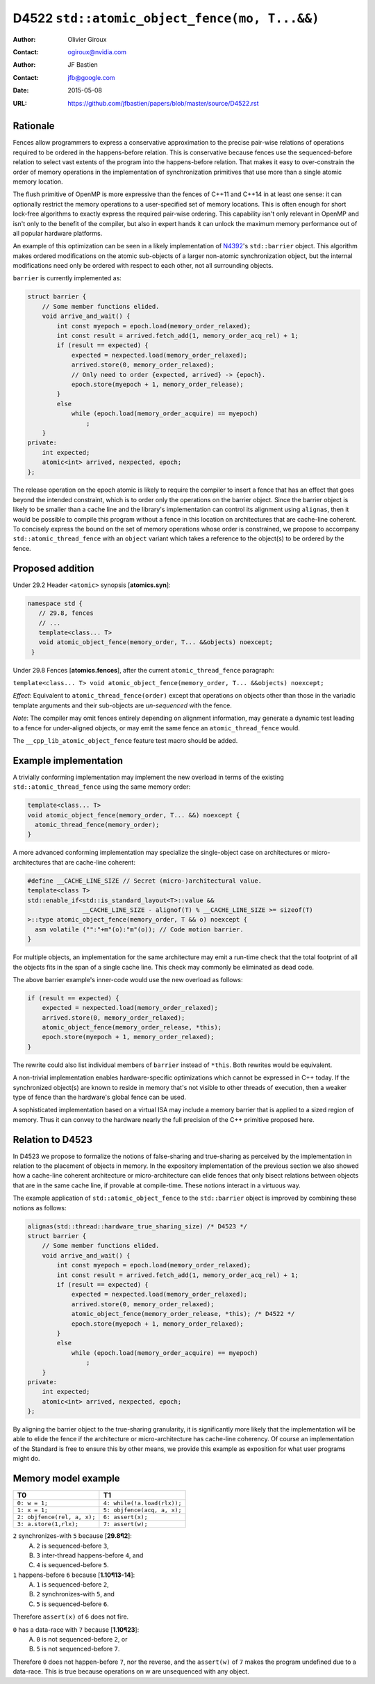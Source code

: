 ==============================================
D4522 ``std::atomic_object_fence(mo, T...&&)``
==============================================

:Author: Olivier Giroux
:Contact: ogiroux@nvidia.com
:Author: JF Bastien
:Contact: jfb@google.com
:Date: 2015-05-08
:URL: https://github.com/jfbastien/papers/blob/master/source/D4522.rst

.. TODO Update the URL above when this becomes an N paper.

---------
Rationale
---------

Fences allow programmers to express a conservative approximation to the precise
pair-wise relations of operations required to be ordered in the happens-before
relation. This is conservative because fences use the sequenced-before relation
to select vast extents of the program into the happens-before relation. That
makes it easy to over-constrain the order of memory operations in the
implementation of synchronization primitives that use more than a single atomic
memory location.

The flush primitive of OpenMP is more expressive than the fences of C++11 and
C++14 in at least one sense: it can optionally restrict the memory operations to
a user-specified set of memory locations. This is often enough for short
lock-free algorithms to exactly express the required pair-wise ordering. This
capability isn't only relevant in OpenMP and isn't only to the benefit of the
compiler, but also in expert hands it can unlock the maximum memory performance
out of all popular hardware platforms.

An example of this optimization can be seen in a likely implementation of
N4392_'s ``std::barrier`` object. This algorithm makes ordered modifications on
the atomic sub-objects of a larger non-atomic synchronization object, but the
internal modifications need only be ordered with respect to each other, not all
surrounding objects.

.. _N4392: http://wg21.link/N4392

``barrier`` is currently implemented as:

.. code-block:: c++

  struct barrier {
      // Some member functions elided.
      void arrive_and_wait() {
          int const myepoch = epoch.load(memory_order_relaxed);
          int const result = arrived.fetch_add(1, memory_order_acq_rel) + 1;
          if (result == expected) {
              expected = nexpected.load(memory_order_relaxed);
              arrived.store(0, memory_order_relaxed);
              // Only need to order {expected, arrived} -> {epoch}.
              epoch.store(myepoch + 1, memory_order_release);
          }
          else
              while (epoch.load(memory_order_acquire) == myepoch)
                  ;
      }
  private:
      int expected;
      atomic<int> arrived, nexpected, epoch;
  };

The release operation on the epoch atomic is likely to require the compiler to
insert a fence that has an effect that goes beyond the intended constraint,
which is to order only the operations on the barrier object. Since the barrier
object is likely to be smaller than a cache line and the library's
implementation can control its alignment using ``alignas``, then it would be
possible to compile this program without a fence in this location on
architectures that are cache-line coherent. To concisely express the bound on
the set of memory operations whose order is constrained, we propose to accompany
``std::atomic_thread_fence`` with an ``object`` variant which takes a reference
to the object(s) to be ordered by the fence.

-----------------
Proposed addition
-----------------

Under 29.2 Header ``<atomic>`` synopsis [**atomics.syn**]:

.. code-block:: c++

  namespace std {
     // 29.8, fences
     // ...
     template<class... T>
     void atomic_object_fence(memory_order, T... &&objects) noexcept;
   }

Under 29.8 Fences [**atomics.fences**], after the current
``atomic_thread_fence`` paragraph:

``template<class... T> void atomic_object_fence(memory_order, T... &&objects) noexcept;``

*Effect*: Equivalent to ``atomic_thread_fence(order)`` except that operations on
objects other than those in the variadic template arguments and their
sub-objects are *un-sequenced* with the fence.

*Note*: The compiler may omit fences entirely depending on alignment
information, may generate a dynamic test leading to a fence for under-aligned
objects, or may emit the same fence an ``atomic_thread_fence`` would.

The ``__cpp_lib_atomic_object_fence`` feature test macro should be added.

----------------------
Example implementation
----------------------

A trivially conforming implementation may implement the new overload in terms of
the existing ``std::atomic_thread_fence`` using the same memory order:

.. code-block:: c++

     template<class... T>
     void atomic_object_fence(memory_order, T... &&) noexcept {
       atomic_thread_fence(memory_order);
     }

A more advanced conforming implementation may specialize the single-object case
on architectures or micro-architectures that are cache-line coherent:

.. code-block:: c++

     #define __CACHE_LINE_SIZE // Secret (micro-)architectural value.
     template<class T>
     std::enable_if<std::is_standard_layout<T>::value &&
	            __CACHE_LINE_SIZE - alignof(T) % __CACHE_LINE_SIZE >= sizeof(T)
     >::type atomic_object_fence(memory_order, T && o) noexcept {
       asm volatile ("":"+m"(o):"m"(o)); // Code motion barrier.
     }

For multiple objects, an implementation for the same architecture may emit a
run-time check that the total footprint of all the objects fits in the span of a
single cache line.  This check may commonly be eliminated as dead code.

The above barrier example's inner-code would use the new overload as follows:

.. code-block:: c++

          if (result == expected) {
              expected = nexpected.load(memory_order_relaxed);
              arrived.store(0, memory_order_relaxed);
	      atomic_object_fence(memory_order_release, *this);
              epoch.store(myepoch + 1, memory_order_relaxed);
          }

The rewrite could also list individual members of ``barrier`` instead of
``*this``. Both rewrites would be equivalent.

A non-trivial implementation enables hardware-specific optimizations which
cannot be expressed in C++ today. If the synchronized object(s) are known to
reside in memory that's not visible to other threads of execution, then a weaker
type of fence than the hardware's global fence can be used.

A sophisticated implementation based on a virtual ISA may include a memory
barrier that is applied to a sized region of memory.  Thus it can convey to the
hardware nearly the full precision of the C++ primitive proposed here.

----------------------
Relation to D4523
----------------------

In D4523 we propose to formalize the notions of false-sharing and true-sharing 
as perceived by the implementation in relation to the placement of objects in memory.
In the expository implementation of the previous section we also showed how a cache-line
coherent architecture or micro-architecture can elide fences that only bisect
relations between objects that are in the same cache line, if provable at compile-time.
These notions interact in a virtuous way.

The example application of ``std::atomic_object_fence`` to the ``std::barrier`` object
is improved by combining these notions as follows:

.. code-block:: c++

  alignas(std::thread::hardware_true_sharing_size) /* D4523 */
  struct barrier {
      // Some member functions elided.
      void arrive_and_wait() {
          int const myepoch = epoch.load(memory_order_relaxed);
          int const result = arrived.fetch_add(1, memory_order_acq_rel) + 1;
          if (result == expected) {
              expected = nexpected.load(memory_order_relaxed);
              arrived.store(0, memory_order_relaxed);
	      atomic_object_fence(memory_order_release, *this); /* D4522 */
              epoch.store(myepoch + 1, memory_order_relaxed);
          }
          else
              while (epoch.load(memory_order_acquire) == myepoch)
                  ;
      }
  private:
      int expected;
      atomic<int> arrived, nexpected, epoch;
  };

By aligning the barrier object to the true-sharing granularity, it is significantly
more likely that the implementation will be able to elide the fence if the architecture
or micro-architecture has cache-line coherency.  Of course an implementation of the
Standard is free to ensure this by other means, we provide this example as exposition
for what user programs might do.

--------------------
Memory model example
--------------------

=========================== ===========================
T0                          T1
=========================== ===========================
``0: w = 1;``               ``4: while(!a.load(rlx));``
``1: x = 1;``               ``5: objfence(acq, a, x);``
``2: objfence(rel, a, x);`` ``6: assert(x);``
``3: a.store(1,rlx);``      ``7: assert(w);``
=========================== ===========================

``2`` synchronizes-with ``5`` because [**29.8¶2**]:
  A. ``2`` is sequenced-before ``3``,
  B. ``3`` inter-thread happens-before ``4``, and
  C. ``4`` is sequenced-before ``5``.

``1`` happens-before ``6`` because [**1.10¶13-14**]:
  A. ``1`` is sequenced-before ``2``,
  B. ``2`` synchronizes-with ``5``, and
  C. ``5`` is sequenced-before ``6``.

Therefore ``assert(x)`` of ``6`` does not fire.

``0`` has a data-race with ``7`` because [**1.10¶23**]:
  A. ``0`` is not sequenced-before ``2``, or
  B. ``5`` is not sequenced-before ``7``.

Therefore ``0`` does not happen-before ``7``, nor the reverse, and the
``assert(w)`` of ``7`` makes the program undefined due to a data-race. This is
true because operations on w are unsequenced with any object.

